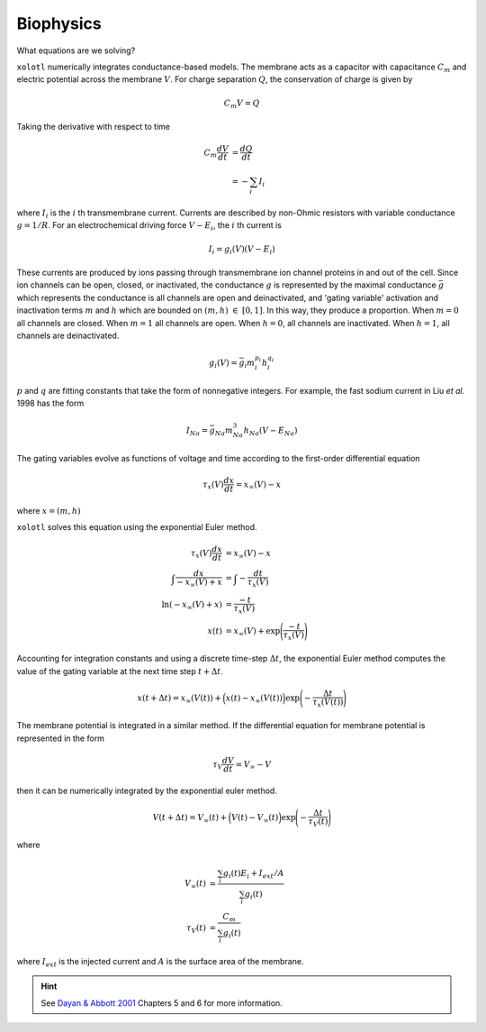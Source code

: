 .. set up matlab code highlighting
.. highlight:: matlab

.. set up referencing
.. _biophysics:
Biophysics
======================

What equations are we solving?


``xolotl`` numerically integrates conductance-based models. The membrane acts as a capacitor
with capacitance :math:`C_m` and electric potential across the membrane :math:`V`. For charge
separation :math:`Q`, the conservation of charge is given by

.. math:: C_m V = Q

Taking the derivative with respect to time

.. math::
  C_m \frac{dV}{dt} &= \frac{dQ}{dt} \\
  &= - \sum_i I_i


where :math:`I_i` is the :math:`i` th transmembrane current. Currents are described by non-Ohmic
resistors with variable conductance :math:`g = 1/R`. For an electrochemical driving force :math:`V - E_i`,
the :math:`i` th current is

.. math:: I_i = g_i(V) (V - E_i)

These currents are produced by ions passing through transmembrane ion channel proteins in and out
of the cell. Since ion channels can be open, closed, or inactivated, the conductance :math:`g` is represented
by the maximal conductance :math:`\bar{g}` which represents the conductance is all channels are open and deinactivated,
and 'gating variable' activation and inactivation terms :math:`m` and :math:`h` which are bounded on :math:`(m,h)~\in~[0,1]`. In this way, they
produce a proportion. When :math:`m=0` all channels are closed. When :math:`m=1` all channels are open. When :math:`h=0`,
all channels are inactivated. When :math:`h=1`, all channels are deinactivated.

.. math::
  g_i(V) = \bar{g_i} m_i^{p_i} h_i^{q_i}

:math:`p` and :math:`q` are fitting constants that take the form of nonnegative integers. For example, the fast sodium
current in Liu *et al.* 1998 has the form

.. math::
  I_{Na} = \bar{g}_{Na} m_{Na}^3 h_{Na} (V-E_{Na})

The gating variables evolve as functions of voltage and time according to the first-order differential equation

.. math::
  \tau_x (V)\frac{dx}{dt} = x_{\infty}(V) - x

where :math:`x = (m,h)`

``xolotl`` solves this equation using the exponential Euler method.

.. math::
  \tau_x (V)\frac{dx}{dt} &= x_{\infty}(V) - x \\
  \int \frac{dx}{-x_{\infty}(V) + x} &= \int -\frac{dt}{\tau_x (V)} \\
  \ln(-x_{\infty}(V) + x) &= \frac{-t}{\tau_x (V)} \\
  x(t) &= x_{\infty}(V) + \exp\Bigg(\frac{-t}{\tau_x (V)}\Bigg)

Accounting for integration constants and using a discrete time-step :math:`\Delta t`,
the exponential Euler method computes the value of the gating variable at the next time step
:math:`t + \Delta t`.

.. math:: x(t + \Delta t) = x_{\infty}(V(t)) + \Big(x(t) - x_{\infty}(V(t))\Big)\exp\Bigg(-\frac{\Delta t}{\tau_x(V(t))}\Bigg)

The membrane potential is integrated in a similar method. If the differential equation for membrane potential
is represented in the form

.. math::
  \tau_V \frac{dV}{dt} = V_{\infty} - V

then it can be numerically integrated by the exponential euler method.

.. math:: V(t + \Delta t) = V_{\infty}(t) + \Big(V(t) - V_{\infty}(t)\Big)\exp\Bigg(-\frac{\Delta t}{\tau_V(t)}\Bigg)

where

.. math::
  V_\infty(t) &= \frac{\sum_i g_i(t) E_i + I_{ext}/A}{\sum_i g_i(t)} \\
  \tau_V(t) &= \frac{C_m}{\sum_i g_i(t)}

where :math:`I_{ext}` is the injected current and :math:`A` is the surface
area of the membrane.

.. hint::
  See `Dayan & Abbott 2001`__ Chapters 5 and 6 for more information.

__ http://www.gatsby.ucl.ac.uk/~lmate/biblio/dayanabbott.pdf
